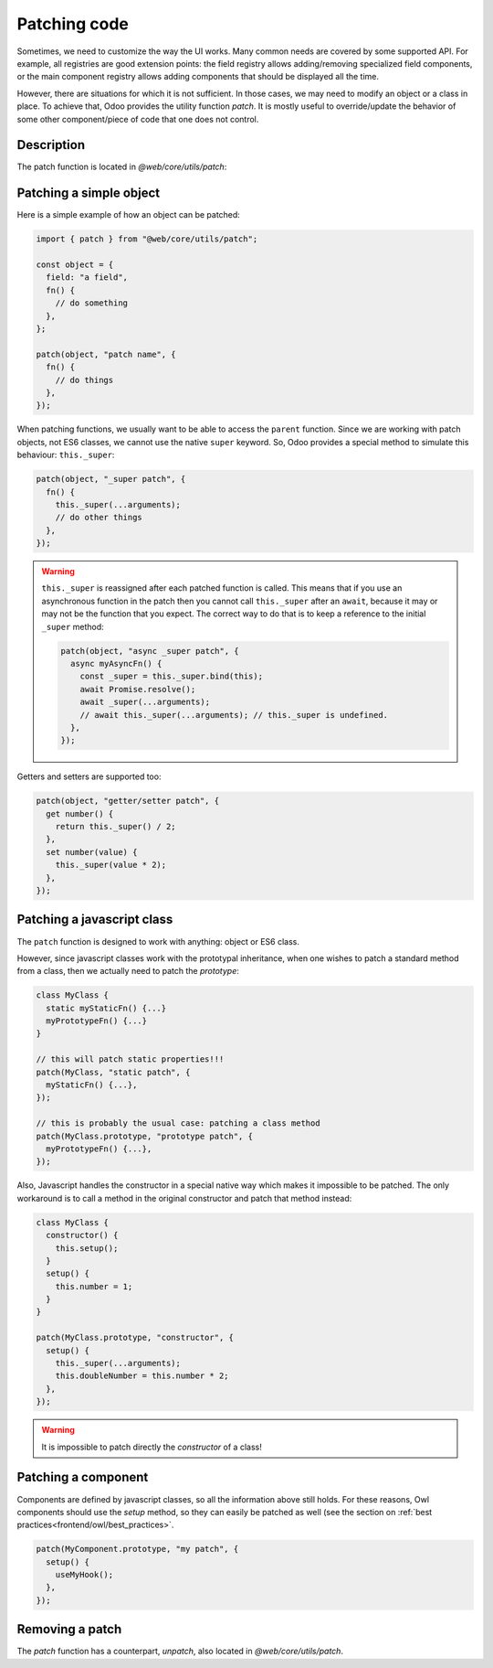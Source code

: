 .. _reference/patching:

=============
Patching code
=============

Sometimes, we need to customize the way the UI works.  Many common needs are
covered by some supported API. For example, all registries are good extension
points: the field registry allows adding/removing specialized field components,
or the main component registry allows adding components that should be displayed
all the time.

However, there are situations for which it is not sufficient. In those cases, we
may need to modify an object or a class in place. To achieve that, Odoo
provides the utility function `patch`. It is mostly useful to override/update
the behavior of some other component/piece of code that one does not control.

Description
===========

The patch function is located in `@web/core/utils/patch`:

.. js:function:: patch(obj, patchName, patchValue, options)

    :param Object obj: object that should be patched
    :param string patchName: unique string describing the patch
    :param Object patchValue: an object mapping each key to a patchValue
    :param Object options: option object (see below)

    The `patch` function modifies in place the `obj` object (or class) and
    applies all key/value described in the `patchValue` object.  This operation
    is registered under the `patchName` name, so it can be unpatched later if
    necessary.

    Most patch operations provide access to the parent value by using the
    `_super` property (see below in the examples). To do that, the `patch` method
    wraps each pair key/value in a getter that dynamically binds `_super`.
    
    The only option is `pure (boolean)`. If set to `true`, the patch operation
    does not bind the `_super` property.

Patching a simple object
========================

Here is a simple example of how an object can be patched:

.. code-block:: javascript

  import { patch } from "@web/core/utils/patch";

  const object = {
    field: "a field",
    fn() {
      // do something
    },
  };

  patch(object, "patch name", {
    fn() {
      // do things
    },
  });


When patching functions, we usually want to be able to access the ``parent``
function.  Since we are working with patch objects, not ES6 classes, we cannot
use the native ``super`` keyword. So, Odoo provides a special method to simulate
this behaviour: ``this._super``:

.. code-block:: javascript

  patch(object, "_super patch", {
    fn() {
      this._super(...arguments);
      // do other things
    },
  });

.. warning::

  ``this._super`` is reassigned after each patched function is called.
  This means that if you use an asynchronous function in the patch then you
  cannot call ``this._super`` after an ``await``, because it may or may not be
  the function that you expect.  The correct way to do that is to keep a reference
  to the initial ``_super`` method:

  .. code-block:: javascript

    patch(object, "async _super patch", {
      async myAsyncFn() {
        const _super = this._super.bind(this);
        await Promise.resolve();
        await _super(...arguments);
        // await this._super(...arguments); // this._super is undefined.
      },
    });


Getters and setters are supported too:

.. code-block:: javascript

    patch(object, "getter/setter patch", {
      get number() {
        return this._super() / 2;
      },
      set number(value) {
        this._super(value * 2);
      },
    });

Patching a javascript class
===========================

The ``patch`` function is designed to work with anything: object or ES6 class.

However, since javascript classes work with the prototypal inheritance, when
one wishes to patch a standard method from a class, then we actually need to patch
the `prototype`:

.. code-block:: javascript

  class MyClass {
    static myStaticFn() {...}
    myPrototypeFn() {...}
  }

  // this will patch static properties!!!
  patch(MyClass, "static patch", {
    myStaticFn() {...},
  });

  // this is probably the usual case: patching a class method
  patch(MyClass.prototype, "prototype patch", {
    myPrototypeFn() {...},
  });


Also, Javascript handles the constructor in a special native way which makes it
impossible to be patched. The only workaround is to call a method in the original
constructor and patch that method instead:

.. code-block:: javascript

  class MyClass {
    constructor() {
      this.setup();
    }
    setup() {
      this.number = 1;
    }
  }

  patch(MyClass.prototype, "constructor", {
    setup() {
      this._super(...arguments);
      this.doubleNumber = this.number * 2;
    },
  });

.. warning::

    It is impossible to patch directly the `constructor` of a class!

Patching a component
====================

Components are defined by javascript classes, so all the information above still
holds.  For these reasons, Owl components should use the `setup` method, so they
can easily be patched as well (see the section on :ref:`best practices<frontend/owl/best_practices>`.

.. code-block:: javascript

  patch(MyComponent.prototype, "my patch", {
    setup() {
      useMyHook();
    },
  });

Removing a patch
================

The `patch` function has a counterpart, `unpatch`, also located in `@web/core/utils/patch`.

.. js:function:: unpatch(obj, patchName)

    :param Object obj: object that should be unpatched
    :param string patchName: string describing the patch that should be removed

    Removes an existing patch from an object `obj`. This is mostly useful for
    testing purposes, when we patch something at the beginning of a test, and
    unpatch it at the end.

    .. code-block:: javascript

        patch(object, "patch name", { ... });
        // test stuff here
        unpatch(object, "patch name");